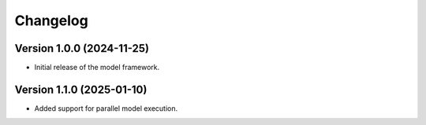 Changelog
=========

Version 1.0.0 (2024-11-25)
--------------------------

- Initial release of the model framework.

Version 1.1.0 (2025-01-10)
--------------------------

- Added support for parallel model execution.
